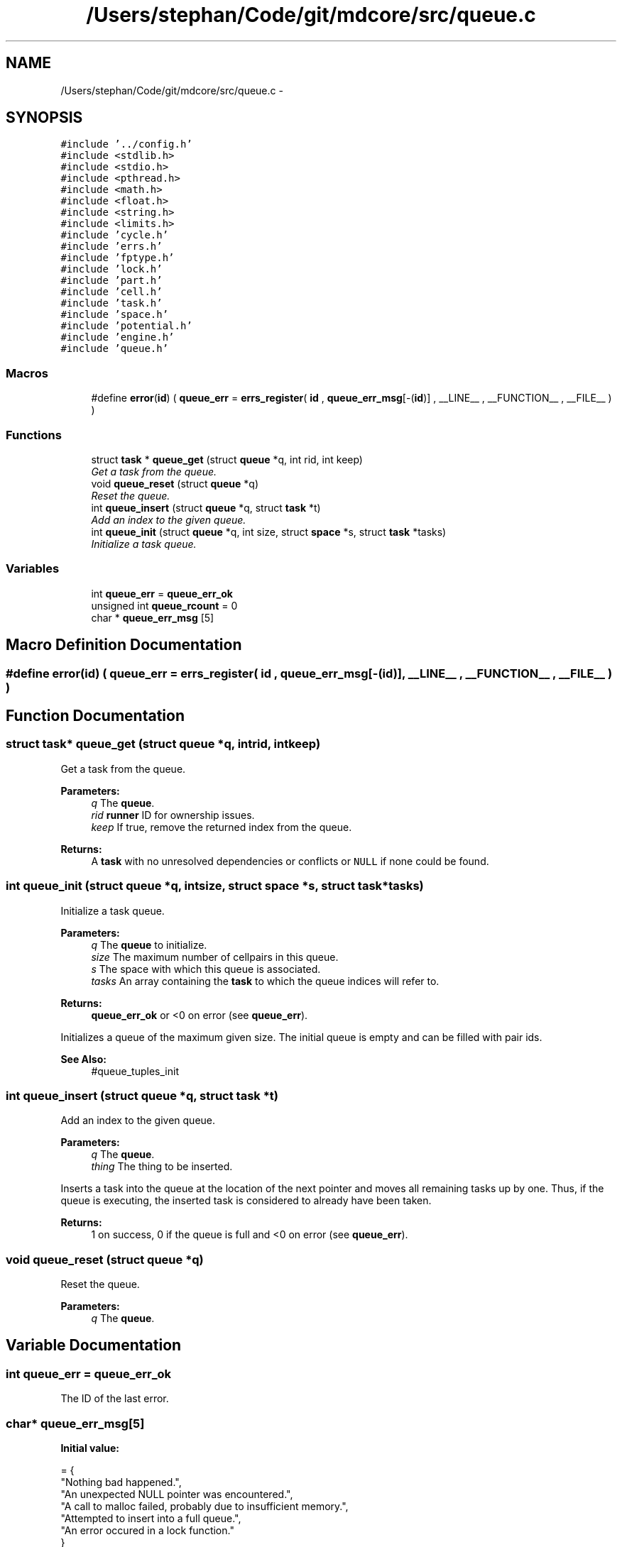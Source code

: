 .TH "/Users/stephan/Code/git/mdcore/src/queue.c" 3 "Thu Apr 24 2014" "Version 0.1.5" "mdcore" \" -*- nroff -*-
.ad l
.nh
.SH NAME
/Users/stephan/Code/git/mdcore/src/queue.c \- 
.SH SYNOPSIS
.br
.PP
\fC#include '\&.\&./config\&.h'\fP
.br
\fC#include <stdlib\&.h>\fP
.br
\fC#include <stdio\&.h>\fP
.br
\fC#include <pthread\&.h>\fP
.br
\fC#include <math\&.h>\fP
.br
\fC#include <float\&.h>\fP
.br
\fC#include <string\&.h>\fP
.br
\fC#include <limits\&.h>\fP
.br
\fC#include 'cycle\&.h'\fP
.br
\fC#include 'errs\&.h'\fP
.br
\fC#include 'fptype\&.h'\fP
.br
\fC#include 'lock\&.h'\fP
.br
\fC#include 'part\&.h'\fP
.br
\fC#include 'cell\&.h'\fP
.br
\fC#include 'task\&.h'\fP
.br
\fC#include 'space\&.h'\fP
.br
\fC#include 'potential\&.h'\fP
.br
\fC#include 'engine\&.h'\fP
.br
\fC#include 'queue\&.h'\fP
.br

.SS "Macros"

.in +1c
.ti -1c
.RI "#define \fBerror\fP(\fBid\fP)   ( \fBqueue_err\fP = \fBerrs_register\fP( \fBid\fP , \fBqueue_err_msg\fP[-(\fBid\fP)] , __LINE__ , __FUNCTION__ , __FILE__ ) )"
.br
.in -1c
.SS "Functions"

.in +1c
.ti -1c
.RI "struct \fBtask\fP * \fBqueue_get\fP (struct \fBqueue\fP *q, int rid, int keep)"
.br
.RI "\fIGet a task from the queue\&. \fP"
.ti -1c
.RI "void \fBqueue_reset\fP (struct \fBqueue\fP *q)"
.br
.RI "\fIReset the queue\&. \fP"
.ti -1c
.RI "int \fBqueue_insert\fP (struct \fBqueue\fP *q, struct \fBtask\fP *t)"
.br
.RI "\fIAdd an index to the given queue\&. \fP"
.ti -1c
.RI "int \fBqueue_init\fP (struct \fBqueue\fP *q, int size, struct \fBspace\fP *s, struct \fBtask\fP *tasks)"
.br
.RI "\fIInitialize a task queue\&. \fP"
.in -1c
.SS "Variables"

.in +1c
.ti -1c
.RI "int \fBqueue_err\fP = \fBqueue_err_ok\fP"
.br
.ti -1c
.RI "unsigned int \fBqueue_rcount\fP = 0"
.br
.ti -1c
.RI "char * \fBqueue_err_msg\fP [5]"
.br
.in -1c
.SH "Macro Definition Documentation"
.PP 
.SS "#define error(\fBid\fP)   ( \fBqueue_err\fP = \fBerrs_register\fP( \fBid\fP , \fBqueue_err_msg\fP[-(\fBid\fP)] , __LINE__ , __FUNCTION__ , __FILE__ ) )"

.SH "Function Documentation"
.PP 
.SS "struct \fBtask\fP* queue_get (struct \fBqueue\fP *q, intrid, intkeep)"

.PP
Get a task from the queue\&. 
.PP
\fBParameters:\fP
.RS 4
\fIq\fP The \fBqueue\fP\&. 
.br
\fIrid\fP \fBrunner\fP ID for ownership issues\&. 
.br
\fIkeep\fP If true, remove the returned index from the queue\&.
.RE
.PP
\fBReturns:\fP
.RS 4
A \fBtask\fP with no unresolved dependencies or conflicts or \fCNULL\fP if none could be found\&. 
.RE
.PP

.SS "int queue_init (struct \fBqueue\fP *q, intsize, struct \fBspace\fP *s, struct \fBtask\fP *tasks)"

.PP
Initialize a task queue\&. 
.PP
\fBParameters:\fP
.RS 4
\fIq\fP The \fBqueue\fP to initialize\&. 
.br
\fIsize\fP The maximum number of cellpairs in this queue\&. 
.br
\fIs\fP The space with which this queue is associated\&. 
.br
\fItasks\fP An array containing the \fBtask\fP to which the queue indices will refer to\&.
.RE
.PP
\fBReturns:\fP
.RS 4
\fBqueue_err_ok\fP or <0 on error (see \fBqueue_err\fP)\&.
.RE
.PP
Initializes a queue of the maximum given size\&. The initial queue is empty and can be filled with pair ids\&.
.PP
\fBSee Also:\fP
.RS 4
#queue_tuples_init 
.RE
.PP

.SS "int queue_insert (struct \fBqueue\fP *q, struct \fBtask\fP *t)"

.PP
Add an index to the given queue\&. 
.PP
\fBParameters:\fP
.RS 4
\fIq\fP The \fBqueue\fP\&. 
.br
\fIthing\fP The thing to be inserted\&.
.RE
.PP
Inserts a task into the queue at the location of the next pointer and moves all remaining tasks up by one\&. Thus, if the queue is executing, the inserted task is considered to already have been taken\&.
.PP
\fBReturns:\fP
.RS 4
1 on success, 0 if the queue is full and <0 on error (see \fBqueue_err\fP)\&. 
.RE
.PP

.SS "void queue_reset (struct \fBqueue\fP *q)"

.PP
Reset the queue\&. 
.PP
\fBParameters:\fP
.RS 4
\fIq\fP The \fBqueue\fP\&. 
.RE
.PP

.SH "Variable Documentation"
.PP 
.SS "int queue_err = \fBqueue_err_ok\fP"
The ID of the last error\&. 
.SS "char* queue_err_msg[5]"
\fBInitial value:\fP
.PP
.nf
= {
        "Nothing bad happened\&.",
    "An unexpected NULL pointer was encountered\&.",
    "A call to malloc failed, probably due to insufficient memory\&.",
    "Attempted to insert into a full queue\&.",
    "An error occured in a lock function\&."
        }
.fi
.SS "unsigned int queue_rcount = 0"

.SH "Author"
.PP 
Generated automatically by Doxygen for mdcore from the source code\&.
